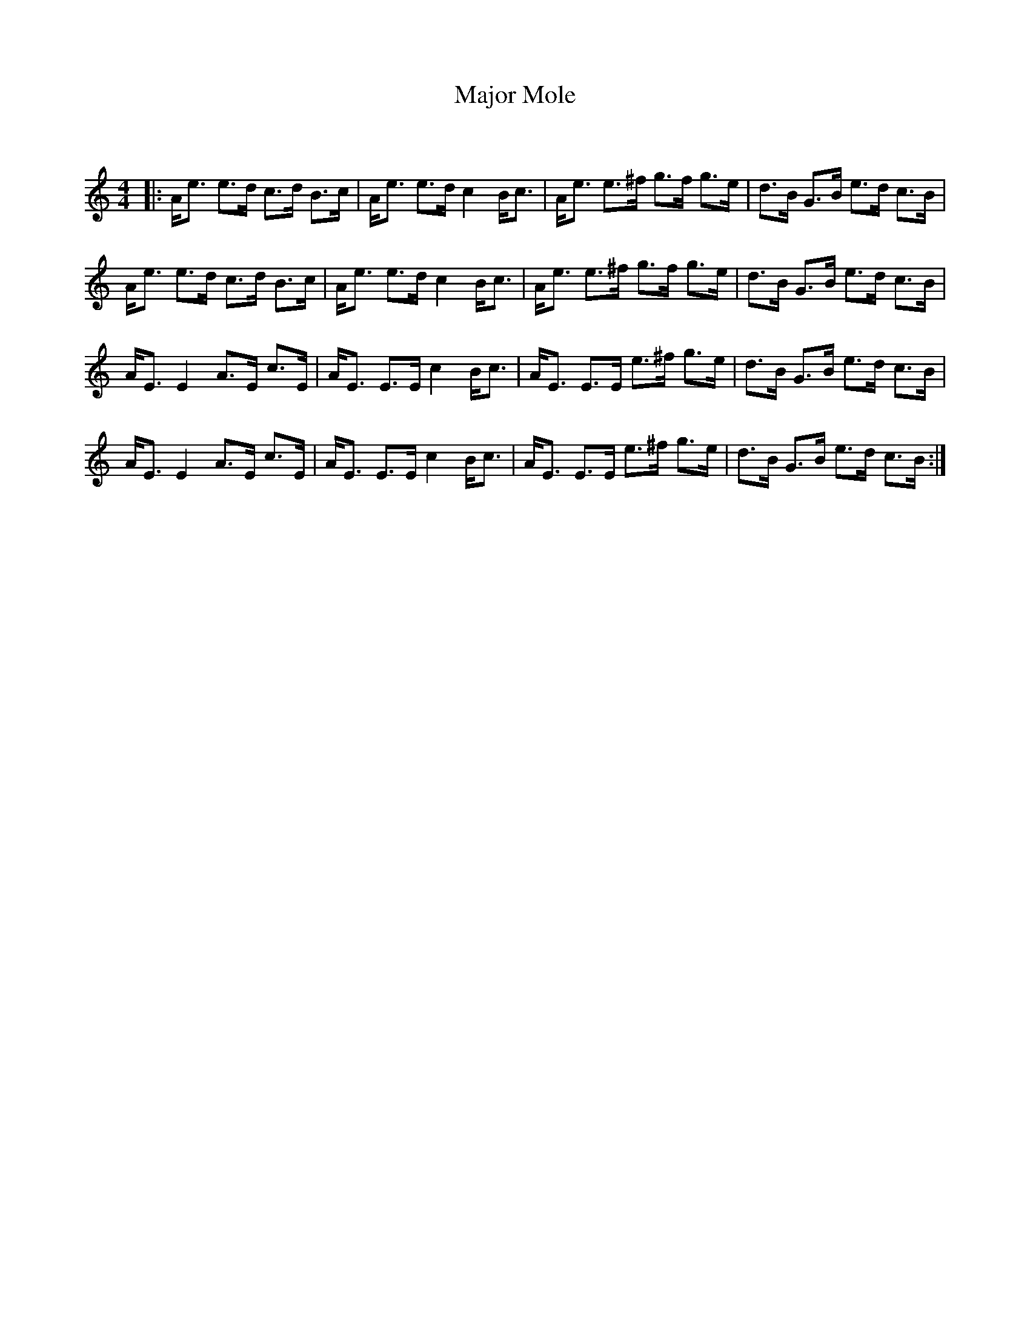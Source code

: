 X:1
T: Major Mole
C:
R:Strathspey
Q: 128
K:Am
M:4/4
L:1/16
|:Ae3 e3d c3d B3c|Ae3 e3d c4 Bc3|Ae3 e3^f g3f g3e|d3B G3B e3d c3B|
Ae3 e3d c3d B3c|Ae3 e3d c4 Bc3|Ae3 e3^f g3f g3e|d3B G3B e3d c3B|
AE3 E4 A3E c3E|AE3 E3E c4 Bc3|AE3 E3E e3^f g3e|d3B G3B e3d c3B|
AE3 E4 A3E c3E|AE3 E3E c4 Bc3|AE3 E3E e3^f g3e|d3B G3B e3d c3B:|
